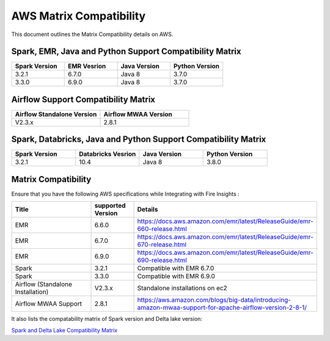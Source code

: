 AWS Matrix Compatibility
===============

This document outlines the Matrix Compatibility details on AWS.

Spark, EMR, Java and Python Support Compatibility Matrix
++++++++

.. list-table:: 
   :widths: 10 10 10 10
   :header-rows: 1

   * - Spark Version	
     - EMR Vesrion
     - Java Version
     - Python Version
   * - 3.2.1
     - 6.7.0
     - Java 8
     - 3.7.0
   * - 3.3.0
     - 6.9.0
     - Java 8 
     - 3.7.0

Airflow Support Compatibility Matrix
++++++++

.. list-table:: 
   :widths: 10 10 
   :header-rows: 1

   * - Airflow Standalone Version	
     - Airflow MWAA Version
   * - V2.3.x
     - 2.8.1

Spark, Databricks, Java and Python Support Compatibility Matrix
++++++++

.. list-table:: 
   :widths: 10 10 10 10
   :header-rows: 1

   * - Spark Version	
     - Databricks Vesrion
     - Java Version
     - Python Version
   * - 3.2.1
     - 10.4
     - Java 8
     - 3.8.0


Matrix Compatibility
++++
Ensure that you have the following AWS specifications while Integrating with Fire Insights :

.. list-table:: 
   :widths: 20 10 40
   :header-rows: 1

   * - Title
     - supported Version
     - Details
   * - EMR
     - 6.6.0
     - https://docs.aws.amazon.com/emr/latest/ReleaseGuide/emr-660-release.html
   * - EMR
     - 6.7.0
     - https://docs.aws.amazon.com/emr/latest/ReleaseGuide/emr-670-release.html
   * - EMR
     - 6.9.0
     - https://docs.aws.amazon.com/emr/latest/ReleaseGuide/emr-690-release.html
   * - Spark
     - 3.2.1
     - Compatible with EMR 6.7.0
   * - Spark
     - 3.3.0
     - Compatible with EMR 6.9.0
   * - Airflow (Standalone Installation)
     - V2.3.x
     - Standalone installations on ec2
   * - Airflow MWAA Support
     - 2.8.1
     - https://aws.amazon.com/blogs/big-data/introducing-amazon-mwaa-support-for-apache-airflow-version-2-8-1/


It also lists the compatability matrix of Spark version and Delta lake version:

`Spark and Delta Lake Compatibility Matrix <https://docs.delta.io/latest/releases.html>`_

